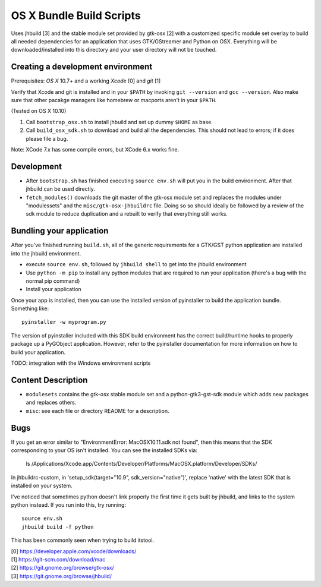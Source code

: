 =========================
OS X Bundle Build Scripts
=========================

Uses jhbuild [3] and the stable module set provided by gtk-osx [2] with a
customized specific module set overlay to build all needed dependencies for
an application that uses GTK/GStreamer and Python on OSX. Everything will
be downloaded/installed into this directory and your user directory will
not be touched.


Creating a development environment
----------------------------------

Prerequisites: `OS X` 10.7+ and a working `Xcode` [0] and `git` [1]

Verify that Xcode and git is installed and in your ``$PATH`` by invoking ``git
--version`` and ``gcc --version``. Also make sure that other pacakge managers
like homebrew or macports aren't in your ``$PATH``.

(Tested on OS X 10.10)

1) Call ``bootstrap_osx.sh`` to install jhbuild and set up dummy ``$HOME`` as base.
2) Call ``build_osx_sdk.sh`` to download and build all the dependencies.
   This should not lead to errors; if it does please file a bug.

Note: XCode 7.x has some compile errors, but XCode 6.x works fine.

Development
-----------

* After ``bootstrap.sh`` has finished executing ``source env.sh`` will put you
  in the build environment. After that jhbuild can be used directly.
* ``fetch_modules()`` downloads the git master of the gtk-osx module set
  and replaces the modules under "modulessets" and the
  ``misc/gtk-osx-jhbuildrc`` file. Doing so so should ideally be followed by a
  review of the sdk module to reduce duplication and a rebuilt to verify
  that everything still works.

Bundling your application
-------------------------

After you've finished running ``build.sh``, all of the generic requirements for
a GTK/GST python application are installed into the jhbuild environment.

* execute ``source env.sh``, followed by ``jhbuild shell`` to get into the
  jhbuild environment
* Use ``python -m pip`` to install any python modules that are required to run
  your application (there's a bug with the normal pip command)
* Install your application

Once your app is installed, then you can use the installed version of
pyinstaller to build the application bundle. Something like::

  pyinstaller -w myprogram.py

The version of pyinstaller included with this SDK build environment has the
correct build/runtime hooks to properly package up a PyGObject application.
However, refer to the pyinstaller documentation for more information on how
to build your application.

TODO: integration with the Windows environment scripts

Content Description
-------------------

* ``modulesets`` contains the gtk-osx stable module set and a
  python-gtk3-gst-sdk module which adds new packages and replaces others.
* ``misc``: see each file or directory README for a description.

Bugs
----

If you get an error similar to "EnvironmentError: MacOSX10.11.sdk not found",
then this means that the SDK corresponding to your OS isn't installed. You can
see the installed SDKs via:

  ls /Applications/Xcode.app/Contents/Developer/Platforms/MacOSX.platform/Developer/SDKs/
  
In jhbuildrc-custom, in 'setup_sdk(target="10.9", sdk_version="native")',
replace 'native' with the latest SDK that is installed on your system.

I've noticed that sometimes python doesn't link properly the first time it gets
built by jhbuild, and links to the system python instead. If you run into this,
try running::

  source env.sh
  jhbuild build -f python

This has been commonly seen when trying to build itstool. 

| [0] https://developer.apple.com/xcode/downloads/
| [1] https://git-scm.com/download/mac
| [2] https://git.gnome.org/browse/gtk-osx/
| [3] https://git.gnome.org/browse/jhbuild/
